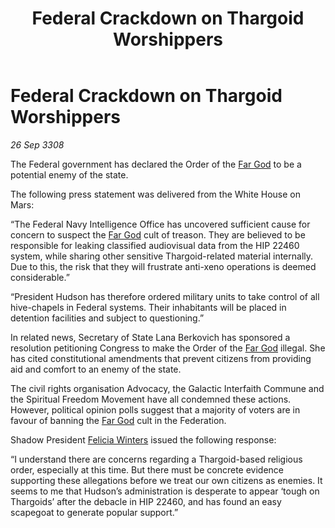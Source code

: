 :PROPERTIES:
:ID:       f7bace39-6f87-4b85-892b-868d5756ea88
:END:
#+title: Federal Crackdown on Thargoid Worshippers
#+filetags: :Thargoid:galnet:

* Federal Crackdown on Thargoid Worshippers

/26 Sep 3308/

The Federal government has declared the Order of the [[id:04ae001b-eb07-4812-a42e-4bb72825609b][Far God]] to be a potential enemy of the state. 

The following press statement was delivered from the White House on Mars: 

“The Federal Navy Intelligence Office has uncovered sufficient cause for concern to suspect the [[id:04ae001b-eb07-4812-a42e-4bb72825609b][Far God]] cult of treason. They are believed to be responsible for leaking classified audiovisual data from the HIP 22460 system, while sharing other sensitive Thargoid-related material internally. Due to this, the risk that they will frustrate anti-xeno operations is deemed considerable.” 

“President Hudson has therefore ordered military units to take control of all hive-chapels in Federal systems. Their inhabitants will be placed in detention facilities and subject to questioning.” 

In related news, Secretary of State Lana Berkovich has sponsored a resolution petitioning Congress to make the Order of the [[id:04ae001b-eb07-4812-a42e-4bb72825609b][Far God]] illegal. She has cited constitutional amendments that prevent citizens from providing aid and comfort to an enemy of the state. 

The civil rights organisation Advocacy, the Galactic Interfaith Commune and the Spiritual Freedom Movement have all condemned these actions. However, political opinion polls suggest that a majority of voters are in favour of banning the [[id:04ae001b-eb07-4812-a42e-4bb72825609b][Far God]] cult in the Federation. 

Shadow President [[id:b9fe58a3-dfb7-480c-afd6-92c3be841be7][Felicia Winters]] issued the following response: 

“I understand there are concerns regarding a Thargoid-based religious order, especially at this time. But there must be concrete evidence supporting these allegations before we treat our own citizens as enemies. It seems to me that Hudson’s administration is desperate to appear ‘tough on Thargoids’ after the debacle in HIP 22460, and has found an easy scapegoat to generate popular support.”
